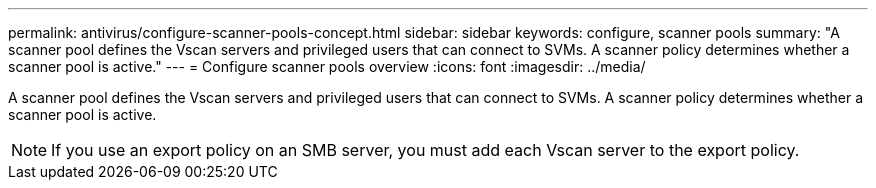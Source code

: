 ---
permalink: antivirus/configure-scanner-pools-concept.html
sidebar: sidebar
keywords: configure, scanner pools
summary: "A scanner pool defines the Vscan servers and privileged users that can connect to SVMs. A scanner policy determines whether a scanner pool is active."
---
= Configure scanner pools overview
:icons: font
:imagesdir: ../media/

[.lead]
A scanner pool defines the Vscan servers and privileged users that can connect to SVMs. A scanner policy determines whether a scanner pool is active.

[NOTE]
====
If you use an export policy on an SMB server, you must add each Vscan server to the export policy.
====


// 4 FEB 2022, 1451789 